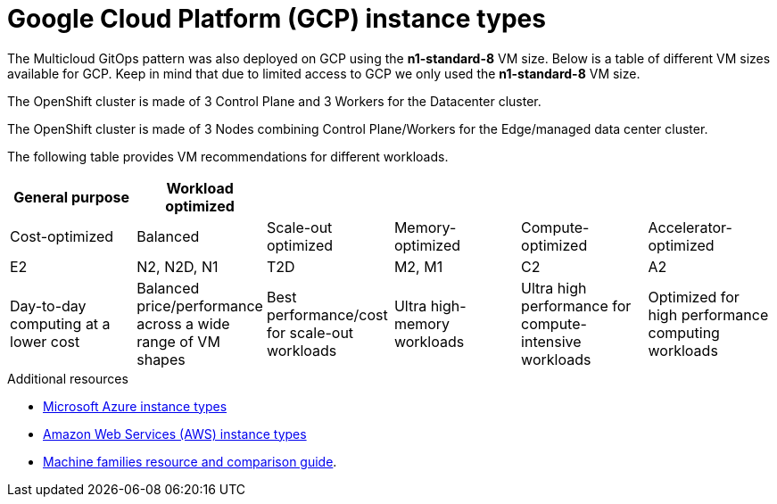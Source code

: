 :_content-type: REFERENCE
:imagesdir: ../../images

[id="gcp-instance-types"]
= Google Cloud Platform (GCP) instance types

The Multicloud GitOps pattern was also deployed on GCP using the *n1-standard-8* VM size.  Below is a table of different VM sizes available for GCP.  Keep in mind that due to limited access to GCP we only used the *n1-standard-8* VM size.

The OpenShift cluster is made of 3 Control Plane and 3 Workers for the Datacenter cluster.

The OpenShift cluster is made of 3 Nodes combining Control Plane/Workers for the Edge/managed data center cluster.

The following table provides VM recommendations for different workloads.

|===
| *General purpose* | *Workload optimized* |  |  |  |

| Cost-optimized | Balanced | Scale-out optimized | Memory-optimized | Compute-optimized | Accelerator-optimized

| E2
| N2, N2D, N1
| T2D
| M2, M1
| C2
| A2

| Day-to-day computing at a lower cost
| Balanced price/performance across a wide range of VM shapes
| Best performance/cost for scale-out workloads
| Ultra high-memory workloads
| Ultra high performance for compute-intensive workloads
| Optimized for high performance computing workloads
|===

[role="_additional-resources"]
.Additional resources
* <<ms-azure-instance-types,Microsoft Azure instance types>>
* <<aws-instance-types,Amazon Web Services (AWS) instance types>>
* link:https://cloud.google.com/compute/docs/machine-resource[Machine families resource and comparison guide].